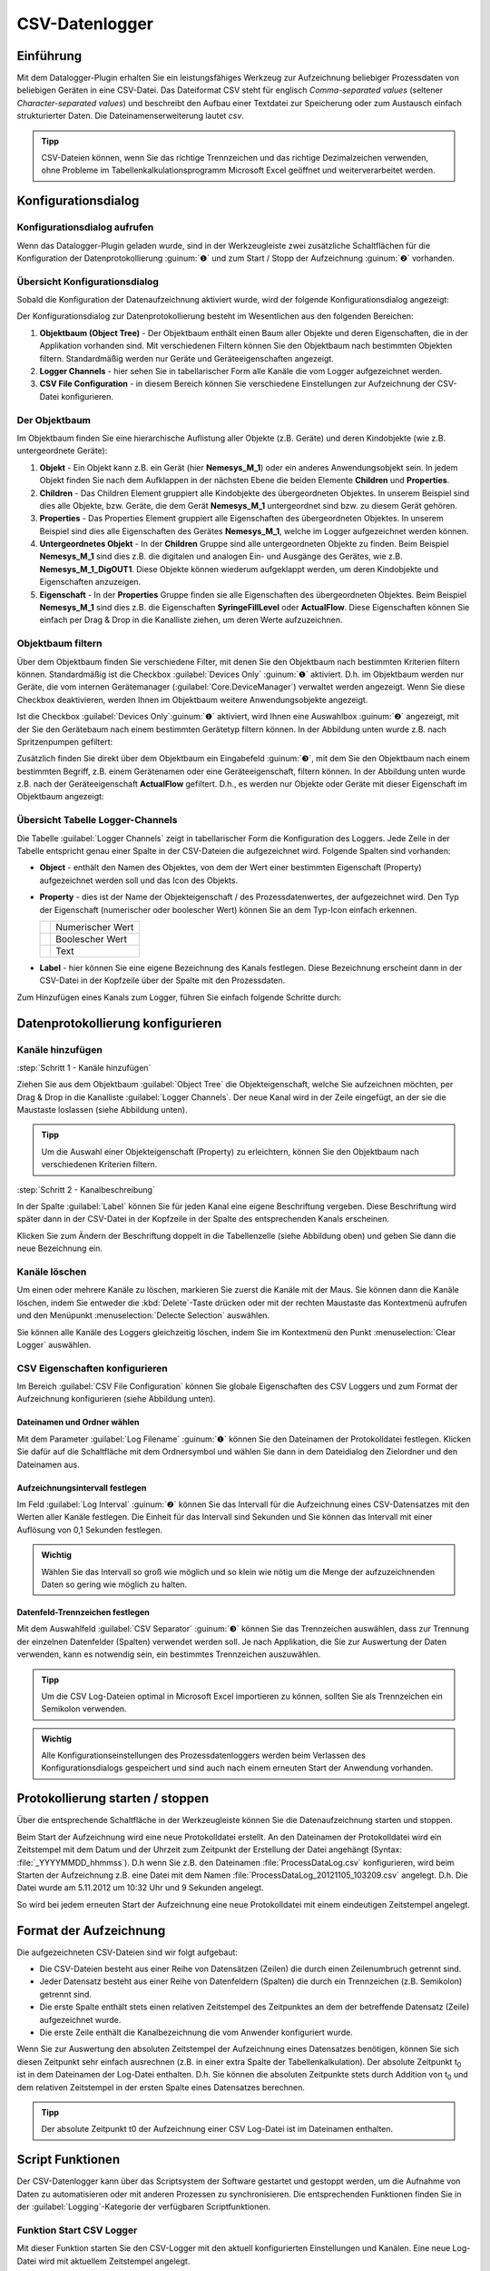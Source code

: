 CSV-Datenlogger
===============

Einführung
----------

Mit dem Datalogger-Plugin erhalten Sie ein leistungsfähiges Werkzeug zur
Aufzeichnung beliebiger Prozessdaten von beliebigen Geräten in eine
CSV-Datei. Das Dateiformat CSV steht für englisch *Comma-separated
values* (seltener *Character-separated values*) und beschreibt den
Aufbau einer Textdatei zur Speicherung oder zum Austausch einfach
strukturierter Daten. Die Dateinamenserweiterung lautet *csv*.

.. admonition:: Tipp
   :class: tip

   CSV-Dateien können, wenn Sie das richtige      
   Trennzeichen und das richtige Dezimalzeichen verwenden,  
   ohne Probleme im Tabellenkalkulationsprogramm Microsoft  
   Excel geöffnet und weiterverarbeitet werden.    


Konfigurationsdialog
--------------------

Konfigurationsdialog aufrufen
~~~~~~~~~~~~~~~~~~~~~~~~~~~~~

.. image:: Pictures/10000201000001B600000043E638CC3BBADD620A.png
   :alt: Werkzeugleiste Datenprotokollierung

Wenn das Datalogger-Plugin geladen wurde, sind in der Werkzeugleiste zwei
zusätzliche Schaltflächen für die Konfiguration der Datenprotokollierung
:guinum:`❶` und zum Start / Stopp der Aufzeichnung :guinum:`❷` vorhanden.

Übersicht Konfigurationsdialog
~~~~~~~~~~~~~~~~~~~~~~~~~~~~~~

Sobald die Konfiguration der Datenaufzeichnung aktiviert wurde, wird der 
folgende Konfigurationsdialog angezeigt:

.. image:: ../../img/datalogger/configuration_dialog_overview.png

Der
Konfigurationsdialog zur Datenprotokollierung besteht im Wesentlichen
aus den folgenden Bereichen:

.. rst-class:: guinums

1. **Objektbaum (Object Tree)** - Der Objektbaum enthält einen Baum aller
   Objekte und deren Eigenschaften, die in der Applikation vorhanden sind.
   Mit verschiedenen Filtern können Sie den Objektbaum nach bestimmten Objekten
   filtern. Standardmäßig werden nur Geräte und Geräteeigenschaften angezeigt.
   
2. **Logger Channels** - hier sehen Sie in tabellarischer Form alle
   Kanäle die vom Logger aufgezeichnet werden.

3. **CSV File Configuration** - in diesem Bereich können Sie verschiedene
   Einstellungen zur Aufzeichnung der CSV-Datei konfigurieren.


Der Objektbaum
~~~~~~~~~~~~~~~~~~~~~~~~~~~~~~~~~

Im Objektbaum finden Sie eine hierarchische Auflistung aller Objekte (z.B. Geräte) 
und deren Kindobjekte (wie z.B. untergeordnete Geräte):

.. image:: ../../img/datalogger/object_tree.png

.. rst-class:: guinums

1. **Objekt** - Ein Objekt kann z.B. ein Gerät (hier **Nemesys_M_1**) oder
   ein anderes Anwendungsobjekt sein. In jedem Objekt finden Sie nach dem
   Aufklappen in der nächsten Ebene die beiden Elemente **Children** und
   **Properties**.

2. **Children** - Das Children Element gruppiert alle Kindobjekte des 
   übergeordneten Objektes. In unserem Beispiel sind dies alle Objekte,
   bzw. Geräte, die dem Gerät **Nemesys_M_1** untergeordnet sind bzw. zu
   diesem Gerät gehören.

3. **Properties** - Das Properties Element gruppiert alle Eigenschaften des 
   übergeordneten Objektes. In unserem Beispiel sind dies alle Eigenschaften
   des Gerätes **Nemesys_M_1**, welche im Logger aufgezeichnet werden können.

4. **Untergeordnetes Objekt** - In der **Children** Gruppe sind alle untergeordneten
   Objekte zu finden. Beim Beispiel **Nemesys_M_1** sind dies z.B. die
   digitalen und analogen Ein- und Ausgänge des Gerätes, wie z.B.
   **Nemesys_M_1_DigOUT1**. Diese Objekte können wiederum aufgeklappt werden,
   um deren Kindobjekte und Eigenschaften anzuzeigen.

5. **Eigenschaft** - In der **Properties** Gruppe finden sie alle Eigenschaften 
   des übergeordneten Objektes. Beim Beispiel **Nemesys_M_1** sind dies z.B.
   die Eigenschaften **SyringeFillLevel** oder **ActualFlow**. Diese
   Eigenschaften können Sie einfach per Drag & Drop in die Kanalliste ziehen,
   um deren Werte aufzuzeichnen.


Objektbaum filtern
~~~~~~~~~~~~~~~~~~~~~~~~~~~~~~~~~

Über dem Objektbaum finden Sie verschiedene Filter, mit denen Sie den Objektbaum
nach bestimmten Kriterien filtern können. Standardmäßig ist die Checkbox 
:guilabel:`Devices Only` :guinum:`❶` aktiviert. D.h. im Objektbaum werden nur
Geräte, die vom internen Gerätemanager (:guilabel:`Core.DeviceManager`) verwaltet
werden angezeigt. Wenn Sie diese Checkbox deaktivieren, werden Ihnen im
Objektbaum weitere Anwendungsobjekte angezeigt.

Ist die Checkbox :guilabel:`Devices Only`:guinum:`❶` aktiviert, wird Ihnen
eine Auswahlbox :guinum:`❷` angezeigt, mit der Sie den Gerätebaum nach einem
bestimmten Gerätetyp filtern können. In der Abbildung unten wurde z.B. nach
Spritzenpumpen gefiltert:

.. image:: ../../img/datalogger/object_tree_filter.png

Zusätzlich finden Sie direkt über dem Objektbaum ein Eingabefeld :guinum:`❸`,
mit dem Sie den Objektbaum nach einem bestimmten Begriff, z.B. einem
Gerätenamen oder eine Geräteeigenschaft, filtern können. In der Abbildung unten
wurde z.B. nach der Geräteeigenschaft **ActualFlow** gefiltert. D.h.,
es werden nur Objekte oder Geräte mit dieser Eigenschaft im Objektbaum
angezeigt:

.. image:: ../../img/datalogger/object_tree_filter_text.png


Übersicht Tabelle Logger-Channels
~~~~~~~~~~~~~~~~~~~~~~~~~~~~~~~~~

.. image:: ../../img/datalogger/logger_channels_view.png

Die Tabelle :guilabel:`Logger Channels` zeigt in tabellarischer Form die
Konfiguration des Loggers. Jede Zeile in der Tabelle
entspricht genau einer Spalte in der CSV-Dateien die aufgezeichnet wird.
Folgende Spalten sind vorhanden:

-  **Object** - enthält den Namen des Objektes, von dem der Wert einer
   bestimmten Eigenschaft (Property) aufgezeichnet werden soll und das Icon des
   Objekts.
-  **Property** - dies ist der Name der Objekteigenschaft / des
   Prozessdatenwertes, der aufgezeichnet wird. Den Typ der
   Eigenschaft (numerischer oder boolescher Wert) können Sie an
   dem Typ-Icon einfach erkennen.

   ============ =================
   |icon-num|   Numerischer Wert
   |icon-bool|  Boolescher Wert
   |icon-text|  Text
   ============ =================

-  **Label** - hier können Sie eine eigene Bezeichnung des Kanals
   festlegen. Diese Bezeichnung erscheint dann in der CSV-Datei in der
   Kopfzeile über der Spalte mit den Prozessdaten.

Zum Hinzufügen eines Kanals zum Logger, führen Sie einfach
folgende Schritte durch:


Datenprotokollierung konfigurieren
-----------------------------------

Kanäle hinzufügen
~~~~~~~~~~~~~~~~~~~~

:step:`Schritt 1 - Kanäle hinzufügen`

Ziehen Sie aus dem Objektbaum :guilabel:`Object Tree` die Objekteigenschaft,
welche Sie aufzeichnen möchten, per Drag & Drop in die Kanalliste 
:guilabel:`Logger Channels`. Der neue Kanal wird in der Zeile eingefügt, an 
der sie die Maustaste loslassen (siehe Abbildung unten).

.. image:: ../../img/datalogger/csv_logger_drag_and_drop.png

.. admonition:: Tipp
   :class: tip

   Um die Auswahl einer Objekteigenschaft (Property) zu erleichtern, können Sie den 
   Objektbaum nach verschiedenen Kriterien filtern.

:step:`Schritt 2 - Kanalbeschreibung`

In der Spalte :guilabel:`Label` können Sie für jeden Kanal eine eigene
Beschriftung vergeben. Diese Beschriftung wird später dann in der
CSV-Datei in der Kopfzeile in der Spalte des entsprechenden Kanals
erscheinen.

.. image:: Pictures/10000201000002670000009030B373AFA6AF1077.png
   :alt: Kanalbeschriftung ändern

Klicken Sie zum Ändern der
Beschriftung doppelt in die Tabellenzelle (siehe Abbildung oben) und
geben Sie dann die neue Bezeichnung ein.


Kanäle löschen
~~~~~~~~~~~~~~

Um einen oder mehrere Kanäle zu löschen, markieren Sie zuerst die Kanäle
mit der Maus. Sie können dann die Kanäle löschen, indem Sie entweder die
:kbd:`Delete`-Taste drücken oder mit der rechten Maustaste das Kontextmenü
aufrufen und den Menüpunkt :menuselection:`Delecte Selection` auswählen.

|image14| |image15|

Sie können alle Kanäle des Loggers gleichzeitig löschen, indem Sie im
Kontextmenü den Punkt :menuselection:`Clear Logger` auswählen.

CSV Eigenschaften konfigurieren
~~~~~~~~~~~~~~~~~~~~~~~~~~~~~~~~~~~~~~~~~~

Im Bereich :guilabel:`CSV File Configuration` können Sie globale Eigenschaften 
des CSV Loggers und zum
Format der Aufzeichnung konfigurieren (siehe Abbildung unten).

.. image:: Pictures/10000201000002740000005D7814BAB01380FB40.png
   :alt: CSV Eigenschaften konfigurieren

Dateinamen und Ordner wählen
^^^^^^^^^^^^^^^^^^^^^^^^^^^^

Mit dem Parameter :guilabel:`Log Filename` :guinum:`❶` können Sie den Dateinamen der
Protokolldatei festlegen. Klicken Sie dafür auf die Schaltfläche mit dem
Ordnersymbol und wählen Sie dann in dem Dateidialog den Zielordner und
den Dateinamen aus.

.. image:: Pictures/100000000000028F000001D742CE00F60CA536D2.png
   :alt: Dateinamen und Ordner der Protokolldatei wählen

Aufzeichnungsintervall festlegen
^^^^^^^^^^^^^^^^^^^^^^^^^^^^^^^^^^

Im Feld :guilabel:`Log Interval` :guinum:`❷` können Sie das Intervall für die Aufzeichnung
eines CSV-Datensatzes mit den Werten aller Kanäle festlegen. Die Einheit
für das Intervall sind Sekunden und Sie können das Intervall mit einer
Auflösung von 0,1 Sekunden festlegen.

.. admonition:: Wichtig
   :class: note

   Wählen Sie das Intervall so groß wie       
   möglich und so klein wie nötig um die Menge der         
   aufzuzeichnenden Daten so gering wie möglich zu halten. 

Datenfeld-Trennzeichen festlegen
^^^^^^^^^^^^^^^^^^^^^^^^^^^^^^^^

Mit dem Auswahlfeld :guilabel:`CSV Separator` :guinum:`❸` können Sie das Trennzeichen
auswählen, dass zur Trennung der einzelnen Datenfelder (Spalten)
verwendet werden soll. Je nach Applikation, die Sie zur Auswertung der
Daten verwenden, kann es notwendig sein, ein bestimmtes Trennzeichen
auszuwählen.

.. admonition:: Tipp
   :class: tip

   Um die CSV Log-Dateien optimal in Microsoft   
   Excel importieren zu können, sollten Sie als            
   Trennzeichen ein Semikolon verwenden.  

.. admonition:: Wichtig
   :class: note

   Alle Konfigurationseinstellungen des       
   Prozessdatenloggers werden beim Verlassen des           
   Konfigurationsdialogs gespeichert und sind auch nach    
   einem erneuten Start der Anwendung vorhanden.   


Protokollierung starten / stoppen
---------------------------------

.. image:: Pictures/1000106B000034EB000034EBCD48AF0AC896EFC6.svg
   :width: 60
   :height: 60
   :align: left

Über die entsprechende Schaltfläche in der Werkzeugleiste
können Sie die Datenaufzeichnung starten und stoppen.

Beim Start der Aufzeichnung wird eine neue Protokolldatei erstellt. An
den Dateinamen der Protokolldatei wird ein Zeitstempel mit dem Datum und
der Uhrzeit zum Zeitpunkt der Erstellung der Datei angehängt (Syntax: :file:`_YYYYMMDD_hhmmss`). D.h wenn
Sie z.B. den Dateinamen :file:`ProcessDataLog.csv` konfigurieren, wird beim
Starten der Aufzeichnung z.B. eine Datei mit dem Namen
:file:`ProcessDataLog_20121105_103209.csv` angelegt. D.h. Die Datei wurde am
5.11.2012 um 10:32 Uhr und 9 Sekunden angelegt.

So wird bei jedem erneuten Start der Aufzeichnung eine neue
Protokolldatei mit einem eindeutigen Zeitstempel angelegt.

Format der Aufzeichnung
-----------------------

Die aufgezeichneten CSV-Dateien sind wir folgt aufgebaut:

-  Die CSV-Dateien besteht aus einer Reihe von Datensätzen (Zeilen) die
   durch einen Zeilenumbruch getrennt sind.
-  Jeder Datensatz besteht aus einer Reihe von Datenfeldern (Spalten)
   die durch ein Trennzeichen (z.B. Semikolon) getrennt sind.
-  Die erste Spalte enthält stets einen relativen Zeitstempel des
   Zeitpunktes an dem der betreffende Datensatz (Zeile) aufgezeichnet
   wurde.
-  Die erste Zeile enthält die Kanalbezeichnung die vom Anwender
   konfiguriert wurde.

.. image:: Pictures/10000000000002EF000000E6889ECE76397F99EB.png
   :alt: CSV Log-Datei nach dem Öffnen in Microsoft Excel

Wenn Sie zur Auswertung den absoluten Zeitstempel der Aufzeichnung eines
Datensatzes benötigen, können Sie sich diesen Zeitpunkt sehr einfach
ausrechnen (z.B. in einer extra Spalte der Tabellenkalkulation). Der
absolute Zeitpunkt t\ :sub:`0` ist in dem Dateinamen der Log-Datei
enthalten. D.h. Sie können die absoluten Zeitpunkte stets durch Addition
von t\ :sub:`0` und dem relativen Zeitstempel in der ersten Spalte eines
Datensatzes berechnen.

.. admonition:: Tipp
   :class: tip

   Der absolute Zeitpunkt t0 der Aufzeichnung    
   einer CSV Log-Datei ist im Dateinamen enthalten.   


Script Funktionen
-----------------

Der CSV-Datenlogger kann über das Scriptsystem der Software gestartet
und gestoppt werden, um die Aufnahme von Daten zu automatisieren oder
mit anderen Prozessen zu synchronisieren. Die entsprechenden Funktionen
finden Sie in der :guilabel:`Logging`-Kategorie der verfügbaren Scriptfunktionen.

.. image:: Pictures/10000201000001060000008EE8252D88C2E8FBC7.png
   :alt: Logger Script Funktionen

Funktion Start CSV Logger
~~~~~~~~~~~~~~~~~~~~~~~~~~~

.. image:: Pictures/1000106B000034EB000034EBCD48AF0AC896EFC6.svg
   :width: 60
   :height: 60
   :align: left

Mit dieser Funktion starten Sie den CSV-Logger mit den
aktuell konfigurierten Einstellungen und Kanälen. Eine neue Log-Datei
wird mit aktuellem Zeitstempel angelegt.

|

Funktion Stop CSV Logger
~~~~~~~~~~~~~~~~~~~~~~~~

.. image:: Pictures/1000101A000034EB000034EB2614684FE9CC8E2D.svg
   :width: 60
   :height: 60
   :align: left

Diese Funktion stoppt das aktuelle Logging und schließt die
geöffnete Log-Datei.

.. |image14| image:: Pictures/100000000000012100000091D7BFE42C03BA6ECE.png
.. |image15| image:: Pictures/10000000000001220000008F424E5926A933056B.png  

.. |icon-num| image:: ../../img/datalogger/property_number.svg
   :width: 40
.. |icon-bool| image:: ../../img/datalogger/property_bool.svg
   :width: 40
.. |icon-text| image:: ../../img/datalogger/property_text.svg
   :width: 40
